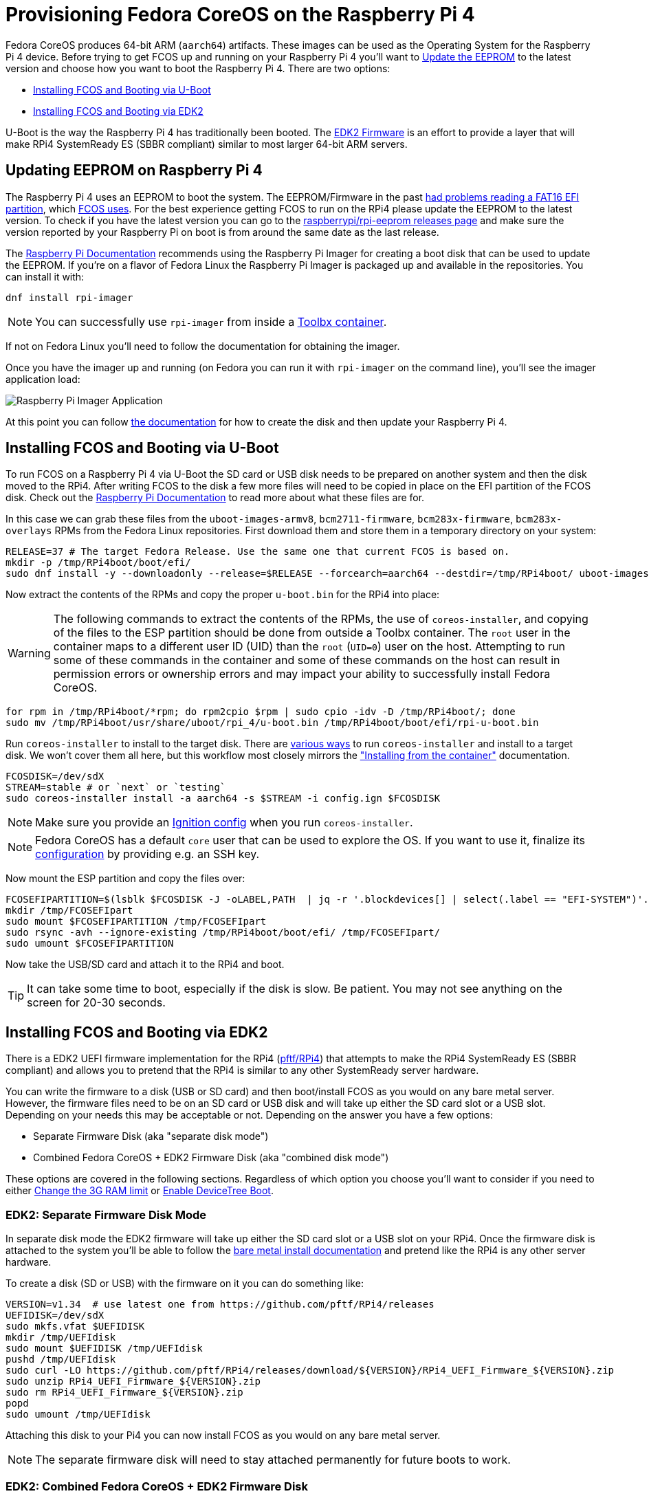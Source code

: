 = Provisioning Fedora CoreOS on the Raspberry Pi 4

Fedora CoreOS produces 64-bit ARM (`aarch64`) artifacts. These images can be used as the Operating System for the Raspberry Pi 4 device. Before trying to get FCOS up and running on your Raspberry Pi 4 you'll want to xref:#_updating_eeprom_on_raspberry_pi_4[Update the EEPROM] to the latest version and choose how you want to boot the Raspberry Pi 4. There are two options:

- xref:#_installing_fcos_and_booting_via_u_boot[Installing FCOS and Booting via U-Boot]
- xref:#_installing_fcos_and_booting_via_edk2[Installing FCOS and Booting via EDK2]

U-Boot is the way the Raspberry Pi 4 has traditionally been booted. The https://github.com/pftf/RPi4/[EDK2 Firmware] is an effort to provide a layer that will make RPi4 SystemReady ES (SBBR compliant) similar to most larger 64-bit ARM servers.

== Updating EEPROM on Raspberry Pi 4

The Raspberry Pi 4 uses an EEPROM to boot the system. The EEPROM/Firmware in the past https://github.com/raspberrypi/rpi-eeprom/blob/master/firmware/release-notes.md#2021-10-04---add-support-for-gpt-fat16-and-increase-usb-timeouts---beta[had problems reading a FAT16 EFI partition], which https://github.com/coreos/fedora-coreos-tracker/issues/993[FCOS uses]. For the best experience getting FCOS to run on the RPi4 please update the EEPROM to the latest version. To check if you have the latest version you can go to the https://github.com/raspberrypi/rpi-eeprom/releases[raspberrypi/rpi-eeprom releases page] and make sure the version reported by your Raspberry Pi on boot is from around the same date as the last release.

The https://www.raspberrypi.org/documentation/computers/raspberry-pi.html#updating-the-bootloader[Raspberry Pi Documentation] recommends using the Raspberry Pi Imager for creating a boot disk that can be used to update the EEPROM. If you're on a flavor of Fedora Linux the Raspberry Pi Imager is packaged up and available in the repositories. You can install it with:

[source, bash]
----
dnf install rpi-imager
----

NOTE: You can successfully use `rpi-imager` from inside a https://containertoolbx.org/[Toolbx container].

If not on Fedora Linux you'll need to follow the documentation for obtaining the imager.

Once you have the imager up and running (on Fedora you can run it with `rpi-imager` on the command line), you'll see the imager application load:

image::raspberry-pi-imager.png["Raspberry Pi Imager Application"]

At this point you can follow https://www.raspberrypi.org/documentation/computers/raspberry-pi.html#updating-the-bootloader[the documentation] for how to create the disk and then update your Raspberry Pi 4.

== Installing FCOS and Booting via U-Boot

To run FCOS on a Raspberry Pi 4 via U-Boot the SD card or USB disk needs to be prepared on another system and then the disk moved to the RPi4. After writing FCOS to the disk a few more files will need to be copied in place on the EFI partition of the FCOS disk. Check out the https://www.raspberrypi.com/documentation/computers/configuration.html#boot-folder-contents[Raspberry Pi Documentation] to read more about what these files are for.

In this case we can grab these files from the `uboot-images-armv8`, `bcm2711-firmware`, `bcm283x-firmware`, `bcm283x-overlays` RPMs from the Fedora Linux repositories. First download them and store them in a temporary directory on your system:

[source, bash]
----
RELEASE=37 # The target Fedora Release. Use the same one that current FCOS is based on.
mkdir -p /tmp/RPi4boot/boot/efi/
sudo dnf install -y --downloadonly --release=$RELEASE --forcearch=aarch64 --destdir=/tmp/RPi4boot/ uboot-images-armv8 bcm283x-firmware bcm283x-overlays
----

Now extract the contents of the RPMs and copy the proper `u-boot.bin` for the RPi4 into place:

WARNING: The following commands to extract the contents of the RPMs, the use of `coreos-installer`, and copying of the files to the ESP partition should be done from outside a Toolbx container. The `root` user in the container maps to a different user ID (UID) than the `root` (`UID=0`) user on the host. Attempting to run some of these commands in the container and some of these commands on the host can result in permission errors or ownership errors and may impact your ability to successfully install Fedora CoreOS.

[source, bash]
----
for rpm in /tmp/RPi4boot/*rpm; do rpm2cpio $rpm | sudo cpio -idv -D /tmp/RPi4boot/; done
sudo mv /tmp/RPi4boot/usr/share/uboot/rpi_4/u-boot.bin /tmp/RPi4boot/boot/efi/rpi-u-boot.bin
----

Run `coreos-installer` to install to the target disk. There are https://coreos.github.io/coreos-installer/getting-started/[various ways] to run `coreos-installer` and install to a target disk. We won't cover them all here, but this workflow most closely mirrors the xref:bare-metal.adoc#_installing_from_the_container["Installing from the container"] documentation.

[source, bash]
----
FCOSDISK=/dev/sdX
STREAM=stable # or `next` or `testing`
sudo coreos-installer install -a aarch64 -s $STREAM -i config.ign $FCOSDISK
----

NOTE: Make sure you provide an xref:producing-ign.adoc[Ignition config] when you run `coreos-installer`.

NOTE: Fedora CoreOS has a default `core` user that can be used to explore the OS. If you want to use it, finalize its xref:authentication.adoc[configuration] by providing e.g. an SSH key.

Now mount the ESP partition and copy the files over:

[source, bash]
----
FCOSEFIPARTITION=$(lsblk $FCOSDISK -J -oLABEL,PATH  | jq -r '.blockdevices[] | select(.label == "EFI-SYSTEM")'.path)
mkdir /tmp/FCOSEFIpart
sudo mount $FCOSEFIPARTITION /tmp/FCOSEFIpart
sudo rsync -avh --ignore-existing /tmp/RPi4boot/boot/efi/ /tmp/FCOSEFIpart/
sudo umount $FCOSEFIPARTITION
----

Now take the USB/SD card and attach it to the RPi4 and boot.

TIP: It can take some time to boot, especially if the disk is slow. Be patient. You may not see anything on the screen for 20-30 seconds.


== Installing FCOS and Booting via EDK2

There is a EDK2 UEFI firmware implementation for the RPi4 (https://github.com/pftf/RPi4/[pftf/RPi4]) that attempts to make the RPi4 SystemReady ES (SBBR compliant) and allows you to pretend that the RPi4 is similar to any other SystemReady server hardware.

You can write the firmware to a disk (USB or SD card) and then boot/install FCOS as you would on any bare metal server. However, the firmware files need to be on an SD card or USB disk and will take up either the SD card slot or a USB slot. Depending on your needs this may be acceptable or not. Depending on the answer you have a few options:

- Separate Firmware Disk (aka "separate disk mode")
- Combined Fedora CoreOS + EDK2 Firmware Disk (aka "combined disk mode")

These options are covered in the following sections. Regardless of which option you choose you'll want to consider if you need to either xref:#_edk2_firmware_changing_the_3g_limit[Change the 3G RAM limit] or xref:#_edk2_firmware_gpio_via_devicetree[Enable DeviceTree Boot].


=== EDK2: Separate Firmware Disk Mode

In separate disk mode the EDK2 firmware will take up either the SD card slot or a USB slot on your RPi4. Once the firmware disk is attached to the system you'll be able to follow the xref:bare-metal.adoc[bare metal install documentation] and pretend like the RPi4 is any other server hardware.

To create a disk (SD or USB) with the firmware on it you can do something like:

[source, bash]
----
VERSION=v1.34  # use latest one from https://github.com/pftf/RPi4/releases
UEFIDISK=/dev/sdX
sudo mkfs.vfat $UEFIDISK
mkdir /tmp/UEFIdisk
sudo mount $UEFIDISK /tmp/UEFIdisk
pushd /tmp/UEFIdisk
sudo curl -LO https://github.com/pftf/RPi4/releases/download/${VERSION}/RPi4_UEFI_Firmware_${VERSION}.zip
sudo unzip RPi4_UEFI_Firmware_${VERSION}.zip
sudo rm RPi4_UEFI_Firmware_${VERSION}.zip
popd
sudo umount /tmp/UEFIdisk
----

Attaching this disk to your Pi4 you can now install FCOS as you would on any bare metal server.

NOTE: The separate firmware disk will need to stay attached permanently for future boots to work.


=== EDK2: Combined Fedora CoreOS + EDK2 Firmware Disk

In combined disk mode the EDK2 firmware will live inside the EFI partition of Fedora CoreOS, allowing for a single disk to be used for the EDK2 firmware and FCOS.

There are a few ways to achieve this goal:

- Install Directly on RPi4
- Prepare Pi4 Disk on Alternate Machine


==== EDK2: Combined Disk Mode Direct Install

When performing a direct install, meaning you boot (via the EDK2 firmware) into the Fedora CoreOS live environment (ISO or PXE) and run `coreos-installer`, you can mount the EFI partition (2nd partition) of the installed FCOS disk after the installation is complete and copy the EDK2 firmware files over:

[source, bash]
----
UEFIDISK=/dev/mmcblkX or /dev/sdX
FCOSDISK=/dev/sdY
FCOSEFIPARTITION=$(lsblk $FCOSDISK -J -oLABEL,PATH  | jq -r '.blockdevices[] | select(.label == "EFI-SYSTEM")'.path)
mkdir /tmp/mnt{1,2}
sudo mount $UEFIDISK /tmp/mnt1
sudo mount $FCOSEFIPARTITION /tmp/mnt2
sudo rsync -avh /tmp/mnt1/ /tmp/mnt2/
sudo umount /tmp/mnt1 /tmp/mnt2
----

Now you can remove the extra disk from the RPi4 and reboot the machine.

TIP: It can take some time to boot, especially if the disk is slow. Be patient. You may not see anything on the screen for 20-30 seconds.

==== EDK2: Combined Disk Mode Alternate Machine Disk Preparation

When preparing the RPi4 disk from an alternate machine (i.e. creating the disk from your laptop) then you can mount the 2nd partition **after** running `coreos-installer` and pull down the EDK2 firmware files.

First, run `coreos-installer` to install to the target disk:

[source, bash]
----
FCOSDISK=/dev/sdX
STREAM=stable # or `next` or `testing`
sudo coreos-installer install -a aarch64 -s $STREAM -i config.ign $FCOSDISK
----

Now you can mount the 2nd partition and pull down the EDK2 firmware files:

[source, bash]
----
FCOSEFIPARTITION=$(lsblk $FCOSDISK -J -oLABEL,PATH  | jq -r '.blockdevices[] | select(.label == "EFI-SYSTEM")'.path)
mkdir /tmp/FCOSEFIpart
sudo mount $FCOSEFIPARTITION /tmp/FCOSEFIpart
pushd /tmp/FCOSEFIpart
VERSION=v1.34  # use latest one from https://github.com/pftf/RPi4/releases
sudo curl -LO https://github.com/pftf/RPi4/releases/download/${VERSION}/RPi4_UEFI_Firmware_${VERSION}.zip
sudo unzip RPi4_UEFI_Firmware_${VERSION}.zip
sudo rm RPi4_UEFI_Firmware_${VERSION}.zip
popd
sudo umount /tmp/FCOSEFIpart
----

Now take the USB/SD card and attach it to the RPi4 and boot.

TIP: It can take some time to boot, especially if the disk is slow. Be patient. You may not see anything on the screen for 20-30 seconds.

=== EDK2 Firmware: Changing the 3G limit

If you have a Pi4 with more than 3G of memory you'll most likely want to disable the 3G memory limitation. In the EDK2 firmware menu go to

- `Device Manager` -> `Raspberry Pi Configuration` -> `Advanced Configuration` -> `Limit RAM to 3GB` -> `Disabled`
- `F10` to save -> `Y` to confirm
- `Esc` to top level menu and select `reset` to cycle the system.

=== EDK2 Firmware: GPIO via DeviceTree

With the EDK2 Firmware in ACPI mode (the default) you won't get access to GPIO (i.e. no Pi HATs will work). To get access to GPIO pins you'll need to change the setting to DeviceTree mode in the EDK2 menus.

- `Device Manager` -> `Raspberry Pi Configuration` -> `Advanced Configuration` -> `System Table Selection` -> `DeviceTree`
- `F10` to save -> `Y` to confirm
- `Esc` to top level menu and select `reset` to cycle the system.

After boot you should see entries under `/proc/device-tree/` and also see `/dev/gpiochip1` and `/dev/gpiochip2`:

[source, bash]
----
[core@localhost ~]$ ls /proc/device-tree/ | wc -l
35
[core@localhost ~]$ ls /dev/gpiochip*
/dev/gpiochip0  /dev/gpiochip1
----

TIP: You can interface with GPIO from userspace using `libgpiod` and associated bindings or tools.
